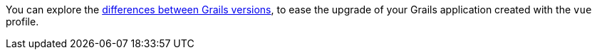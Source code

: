 You can explore the https://github.com/grails-profiles-versions/vue-versions[differences between Grails versions], to ease the upgrade of your Grails application created with the `vue` profile.





